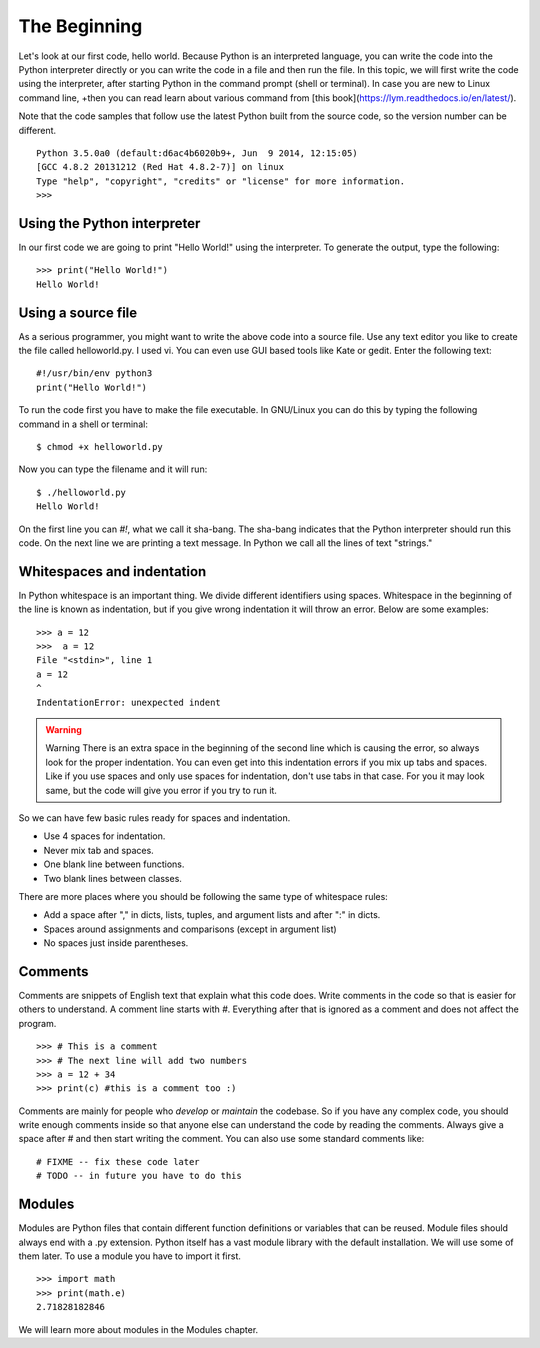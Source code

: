 

=============
The Beginning
=============

Let's look at our first code, hello world. Because Python is an interpreted
language, you can write the code into the Python interpreter directly or you
can write the code in a file and then run the file. In this topic, we will
first write the code using the interpreter, after starting Python in the
command prompt (shell or terminal). In case you are new to Linux command line,
+then you can read learn about various command from [this
book](https://lym.readthedocs.io/en/latest/).


Note that the code samples that follow use the latest Python built from the
source code, so the version number can be different.

::

    Python 3.5.0a0 (default:d6ac4b6020b9+, Jun  9 2014, 12:15:05)
    [GCC 4.8.2 20131212 (Red Hat 4.8.2-7)] on linux
    Type "help", "copyright", "credits" or "license" for more information.
    >>>

Using the Python interpreter
==============================

In our first code we are going to print "Hello World!" using the interpreter. To generate the output, type the following:

::

    >>> print("Hello World!")
    Hello World!

Using a source file
=====================

As a serious programmer, you might want to write the above code into a source file. Use any text editor you like to create the file called helloworld.py. I used vi. You can even use GUI based tools like Kate or gedit. Enter the following text:

::

    #!/usr/bin/env python3
    print("Hello World!")

To run the code first you have to make the file executable. In GNU/Linux you can do this by typing the following command in a shell or terminal:

::

    $ chmod +x helloworld.py

Now you can type the filename and it will run:

::

    $ ./helloworld.py
    Hello World!

On the first line you can *#!*, what we call it sha-bang. The sha-bang indicates that the Python interpreter should run this code. On the next line we are printing a text message. In Python we call all the lines of text "strings."

Whitespaces and indentation
===========================

In Python whitespace is an important thing. We divide different identifiers using spaces. Whitespace in the beginning of the line is known as indentation, but if you give wrong indentation it will throw an error. Below are some examples:

::

    >>> a = 12
    >>>  a = 12
    File "<stdin>", line 1
    a = 12
    ^
    IndentationError: unexpected indent

.. warning:: Warning
   There is an extra space in the beginning of the second line which is causing the error, so always look for the proper indentation.
   You can even get into this indentation errors if you mix up tabs and spaces. Like if you use spaces and only use spaces for indentation, don't use tabs in that case. For you it may look same, but the code will give you error if you try to run it.

So we can have few basic rules ready for spaces and indentation.

- Use 4 spaces for indentation.

- Never mix tab and spaces.

- One blank line between functions.

- Two blank lines between classes.

There are more places where you should be following the same type of whitespace rules:

- Add a space after "," in dicts, lists, tuples, and argument lists and after ":" in dicts.

- Spaces around assignments and comparisons (except in argument list)

- No spaces just inside parentheses.

Comments
========

Comments are snippets of English text that explain what this code does. Write comments in the code so that is easier for others to  understand. A comment line starts with *#*. Everything after that is ignored as a comment and does not affect the program.

::

    >>> # This is a comment
    >>> # The next line will add two numbers
    >>> a = 12 + 34
    >>> print(c) #this is a comment too :)

Comments are mainly for people who *develop* or *maintain* the codebase. So if you have any complex code, you should write enough comments inside so that anyone else can understand the code by reading the comments. Always give a space after # and then start writing the comment. You can also use some standard comments like:

::

    # FIXME -- fix these code later
    # TODO -- in future you have to do this

Modules
=======

Modules are Python files that contain different function definitions or variables that can be reused. Module files should always end with a .py extension. Python itself has a vast module library with the default installation. We will use some of them later. To use a module you have to import it first.

::

    >>> import math
    >>> print(math.e)
    2.71828182846

We will learn more about modules in the Modules chapter.
